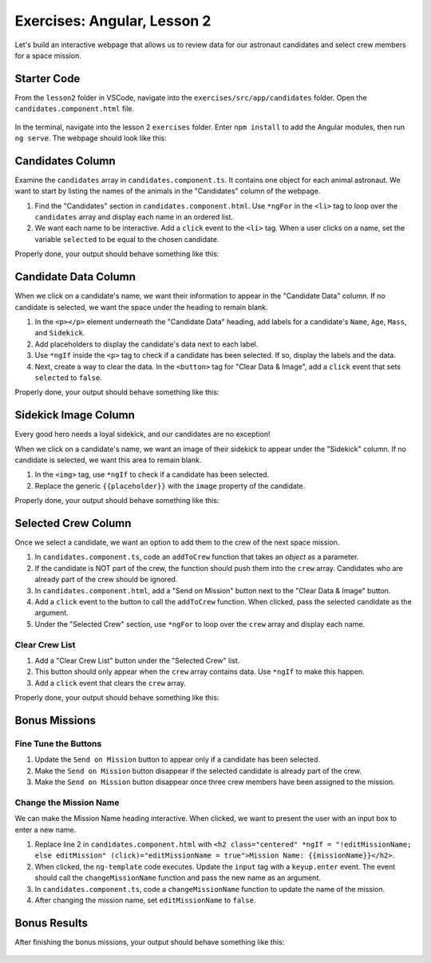 Exercises: Angular, Lesson 2
=============================

Let's build an interactive webpage that allows us to review data for our
astronaut candidates and select crew members for a space mission.

Starter Code
-------------

From the ``lesson2`` folder in VSCode, navigate into the
``exercises/src/app/candidates`` folder. Open the
``candidates.component.html`` file.

.. figure:: ./figures/lesson2-exercises-menu.png
   :alt: Access lesson 2 exercises in VSCode.

In the terminal, navigate into the lesson 2 ``exercises`` folder. Enter
``npm install`` to add the Angular modules, then run ``ng serve``. The webpage
should look like this:

.. figure:: ./figures/lesson2-exercises-start.png
   :alt: Starting setup for exercises.

Candidates Column
------------------

Examine the ``candidates`` array in ``candidates.component.ts``. It contains
one object for each animal astronaut. We want to start by listing the names of
the animals in the "Candidates" column of the webpage.

#. Find the "Candidates" section in ``candidates.component.html``. Use
   ``*ngFor`` in the ``<li>`` tag to loop over the ``candidates`` array and
   display each name in an ordered list.
#. We want each name to be interactive. Add a ``click`` event to the ``<li>``
   tag. When a user clicks on a name, set the variable ``selected`` to be equal
   to the chosen candidate.

Properly done, your output should behave something like this:

.. figure:: ./figures/lesson2-exercises-candidates.gif
   :alt: Candidate results.

Candidate Data Column
----------------------

When we click on a candidate's name, we want their information to appear in the
"Candidate Data" column. If no candidate is selected, we want the space under
the heading to remain blank.

#. In the ``<p></p>`` element underneath the "Candidate Data" heading, add
   labels for a candidate's ``Name``, ``Age``, ``Mass``, and ``Sidekick``.
#. Add placeholders to display the candidate's data next to each label.
#. Use ``*ngIf`` inside the ``<p>`` tag to check if a candidate has been
   selected. If so, display the labels and the data.
#. Next, create a way to clear the data. In the ``<button>`` tag for "Clear
   Data & Image", add a ``click`` event that sets ``selected`` to ``false``.

Properly done, your output should behave something like this:

.. figure:: ./figures/lesson2-exercises-candidate-data.gif
   :alt: Candidate Data results.

Sidekick Image Column
----------------------

Every good hero needs a loyal sidekick, and our candidates are no exception!

When we click on a candidate's name, we want an image of their sidekick to
appear under the "Sidekick" column. If no candidate is selected, we want this
area to remain blank.

#. In the ``<img>`` tag, use ``*ngIf`` to check if a candidate has been
   selected.
#. Replace the generic ``{{placeholder}}`` with the ``image`` property of the
   candidate.

Properly done, your output should behave something like this:

.. figure:: ./figures/lesson2-exercises-sidekicks.gif
   :alt: Sidekick image results.

Selected Crew Column
---------------------

Once we select a candidate, we want an option to add them to the crew of the
next space mission.

#. In ``candidates.component.ts``, code an ``addToCrew`` function that takes an
   *object* as a parameter.
#. If the candidate is NOT part of the crew, the function should push them into
   the ``crew`` array. Candidates who are already part of the crew should be
   ignored.
#. In ``candidates.component.html``, add a "Send on Mission" button next to the
   "Clear Data & Image" button.
#. Add a ``click`` event to the button to call the ``addToCrew`` function. When
   clicked, pass the selected candidate as the argument.
#. Under the "Selected Crew" section, use ``*ngFor`` to loop over the ``crew``
   array and display each name.

Clear Crew List
^^^^^^^^^^^^^^^^

#. Add a "Clear Crew List" button under the "Selected Crew" list.
#. This button should only appear when the ``crew`` array contains data. Use
   ``*ngIf`` to make this happen.
#. Add a ``click`` event that clears the ``crew`` array.

Properly done, your output should behave something like this:

.. figure:: ./figures/lesson2-exercises-crew.gif
   :alt: Crew list results.

Bonus Missions
---------------

Fine Tune the Buttons
^^^^^^^^^^^^^^^^^^^^^^

#. Update the ``Send on Mission`` button to appear only if a candidate has been
   selected.
#. Make the ``Send on Mission`` button disappear if the selected candidate is
   already part of the crew.
#. Make the ``Send on Mission`` button disappear once three crew members have
   been assigned to the mission.

Change the Mission Name
^^^^^^^^^^^^^^^^^^^^^^^^

We can make the Mission Name heading interactive. When clicked, we want to
present the user with an input box to enter a new name.

#. Replace line 2 in ``candidates.component.html`` with
   ``<h2 class="centered" *ngIf = "!editMissionName; else editMission" (click)="editMissionName = true">Mission Name: {{missionName}}</h2>``.
#. When clicked, the ``ng-template`` code executes. Update the ``input`` tag
   with a ``keyup.enter`` event. The event should call the
   ``changeMissionName`` function and pass the new name as an argument.
#. In ``candidates.component.ts``, code a ``changeMissionName`` function to
   update the name of the mission.
#. After changing the mission name, set ``editMissionName`` to ``false``.

Bonus Results
--------------

After finishing the bonus missions, your output should behave something like
this:

.. figure:: ./figures/lesson2-exercises-full-solution.gif
   :alt: Bonus content behavior.
